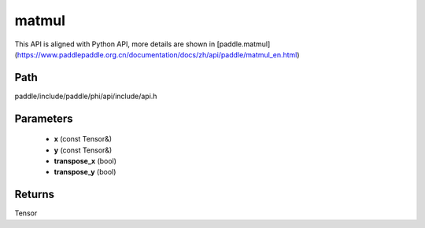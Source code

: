.. _en_api_paddle_experimental_matmul:

matmul
-------------------------------

.. cpp:function:: Tensor matmul ( const Tensor & x , const Tensor & y , bool transpose_x = false , bool transpose_y = false ) 



This API is aligned with Python API, more details are shown in [paddle.matmul](https://www.paddlepaddle.org.cn/documentation/docs/zh/api/paddle/matmul_en.html)

Path
:::::::::::::::::::::
paddle/include/paddle/phi/api/include/api.h

Parameters
:::::::::::::::::::::
	- **x** (const Tensor&)
	- **y** (const Tensor&)
	- **transpose_x** (bool)
	- **transpose_y** (bool)

Returns
:::::::::::::::::::::
Tensor
